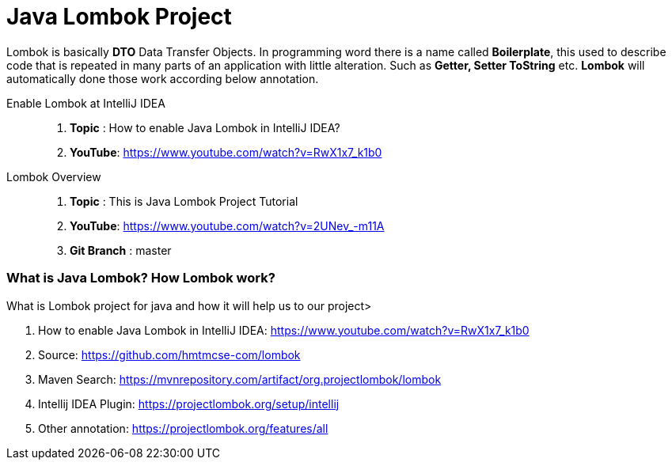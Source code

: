 = Java Lombok Project

Lombok is basically *DTO* Data Transfer Objects. In programming word there is a name called *Boilerplate*, this used to
describe code that is repeated in many parts of an application with little alteration. Such as *Getter, Setter ToString* etc.
*Lombok* will automatically done those work according below annotation.


Enable Lombok at  IntelliJ IDEA::
. *Topic* :  How to enable Java Lombok in IntelliJ IDEA?
. *YouTube*: https://www.youtube.com/watch?v=RwX1x7_k1b0

Lombok Overview ::
. *Topic* :  This is Java Lombok Project Tutorial
. *YouTube*: https://www.youtube.com/watch?v=2UNev_-m11A
. *Git Branch* : master


=== What is Java Lombok? How Lombok work?
What is Lombok project for java and how it will help us to our project>

. How to enable Java Lombok in IntelliJ IDEA: https://www.youtube.com/watch?v=RwX1x7_k1b0
. Source: https://github.com/hmtmcse-com/lombok
. Maven Search: https://mvnrepository.com/artifact/org.projectlombok/lombok
. Intellij IDEA Plugin: https://projectlombok.org/setup/intellij
. Other annotation: https://projectlombok.org/features/all